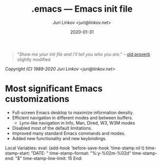 #+TITLE: .emacs --- Emacs init file
#+AUTHOR: Juri Linkov <juri@linkov.net>
#+DATE: 2020-01-31
#+VERSION: GNU Emacs 27.0.50 (x86_64-pc-linux-gnu)
#+KEYWORDS: dotemacs, init
#+URL: <http://www.linkov.net/emacs>

#+BEGIN_QUOTE
"/Show me your init file and I'll tell you who you are./" -- [[http://www.google.com/search?q=%22tell+you+who+you+are%22+intitle%3Aproverbs+site%3Awikiquote.org][old proverb]] slightly modified
#+END_QUOTE

/Copyright (C) 1989-2020  Juri Linkov <juri@linkov.net>/

* Most significant Emacs customizations

- Full-screen Emacs desktop to maximize information density.
- Efficient navigation in different modes and between buffers.
  - Lynx-like navigation in Info, Man, Dired, W3, W3M modes
- Disabled most of the default limitations.
- Improved many standard Emacs commands and modes.
- Added new functionality and new keybindings.

Local Variables:
eval: (add-hook 'before-save-hook 'time-stamp nil t)
time-stamp-start: "DATE: "
time-stamp-format: "%:y-%02m-%02d"
time-stamp-end: "$"
time-stamp-line-limit: 15
End:
